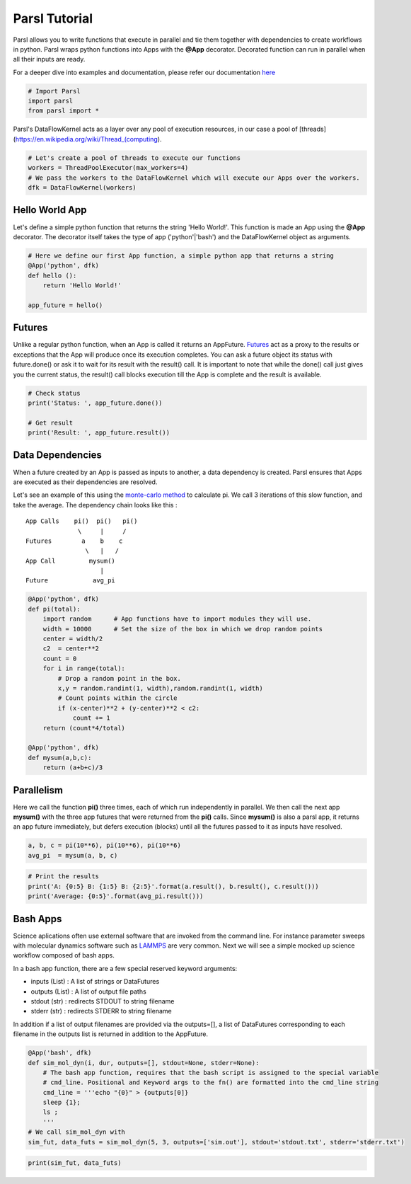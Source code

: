 Parsl Tutorial
--------------

Parsl allows you to write functions that execute in parallel and tie
them together with dependencies to create workflows in python. Parsl
wraps python functions into Apps with the **@App** decorator. Decorated
function can run in parallel when all their inputs are ready.

For a deeper dive into examples and documentation, please refer our
documentation `here <parsl.readthedocs.io>`__

.. code:: ipython3

    # Import Parsl
    import parsl
    from parsl import *

Parsl's DataFlowKernel acts as a layer over any pool of execution
resources, in our case a pool of
[threads](https://en.wikipedia.org/wiki/Thread\_(computing).

.. code:: ipython3

    # Let's create a pool of threads to execute our functions
    workers = ThreadPoolExecutor(max_workers=4)
    # We pass the workers to the DataFlowKernel which will execute our Apps over the workers.
    dfk = DataFlowKernel(workers)

Hello World App
~~~~~~~~~~~~~~~

Let's define a simple python function that returns the string 'Hello
World!'. This function is made an App using the **@App** decorator. The
decorator itself takes the type of app ('python'\|'bash') and the
DataFlowKernel object as arguments.

.. code:: ipython3

    # Here we define our first App function, a simple python app that returns a string
    @App('python', dfk)
    def hello ():
        return 'Hello World!'

    app_future = hello()

Futures
~~~~~~~

Unlike a regular python function, when an App is called it returns an
AppFuture.
`Futures <https://en.wikipedia.org/wiki/Futures_and_promises>`__ act as
a proxy to the results or exceptions that the App will produce once its
execution completes. You can ask a future object its status with
future.done() or ask it to wait for its result with the result() call.
It is important to note that while the done() call just gives you the
current status, the result() call blocks execution till the App is
complete and the result is available.

.. code:: ipython3

    # Check status
    print('Status: ', app_future.done())

    # Get result
    print('Result: ', app_future.result())

Data Dependencies
~~~~~~~~~~~~~~~~~

When a future created by an App is passed as inputs to another, a data
dependency is created. Parsl ensures that Apps are executed as their
dependencies are resolved.

Let's see an example of this using the `monte-carlo
method <https://en.wikipedia.org/wiki/Monte_Carlo_method#History>`__ to
calculate pi. We call 3 iterations of this slow function, and take the
average. The dependency chain looks like this :

::

    App Calls    pi()  pi()   pi()
                  \     |     /
    Futures        a    b    c
                    \   |   /
    App Call         mysum()
                        |
    Future            avg_pi

.. code:: ipython3

    @App('python', dfk)
    def pi(total):
        import random      # App functions have to import modules they will use.
        width = 10000      # Set the size of the box in which we drop random points
        center = width/2
        c2  = center**2
        count = 0
        for i in range(total):
            # Drop a random point in the box.
            x,y = random.randint(1, width),random.randint(1, width)
            # Count points within the circle
            if (x-center)**2 + (y-center)**2 < c2:
                count += 1
        return (count*4/total)

    @App('python', dfk)
    def mysum(a,b,c):
        return (a+b+c)/3

Parallelism
~~~~~~~~~~~

Here we call the function **pi()** three times, each of which run
independently in parallel. We then call the next app **mysum()** with
the three app futures that were returned from the **pi()** calls. Since
**mysum()** is also a parsl app, it returns an app future immediately,
but defers execution (blocks) until all the futures passed to it as
inputs have resolved.

.. code:: ipython3

    a, b, c = pi(10**6), pi(10**6), pi(10**6)
    avg_pi  = mysum(a, b, c)

.. code:: ipython3

    # Print the results
    print('A: {0:5} B: {1:5} B: {2:5}'.format(a.result(), b.result(), c.result()))
    print('Average: {0:5}'.format(avg_pi.result()))

Bash Apps
~~~~~~~~~

Science aplications often use external software that are invoked from
the command line. For instance parameter sweeps with molecular dynamics
software such as `LAMMPS <http://lammps.sandia.gov/>`__ are very common.
Next we will see a simple mocked up science workflow composed of bash
apps.

In a bash app function, there are a few special reserved keyword
arguments:

-  inputs (List) : A list of strings or DataFutures
-  outputs (List) : A list of output file paths
-  stdout (str) : redirects STDOUT to string filename
-  stderr (str) : redirects STDERR to string filename

In addition if a list of output filenames are provided via the
outputs=[], a list of DataFutures corresponding to each filename in the
outputs list is returned in addition to the AppFuture.

.. code:: ipython3

    @App('bash', dfk)
    def sim_mol_dyn(i, dur, outputs=[], stdout=None, stderr=None):
        # The bash app function, requires that the bash script is assigned to the special variable
        # cmd_line. Positional and Keyword args to the fn() are formatted into the cmd_line string
        cmd_line = '''echo "{0}" > {outputs[0]}
        sleep {1};
        ls ;
        '''
    # We call sim_mol_dyn with
    sim_fut, data_futs = sim_mol_dyn(5, 3, outputs=['sim.out'], stdout='stdout.txt', stderr='stderr.txt')

.. code:: ipython3

    print(sim_fut, data_futs)
